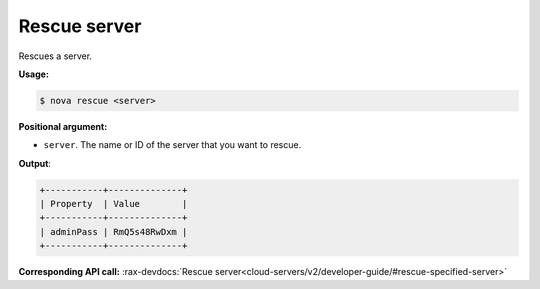 .. _nc-sa-rescue:

Rescue server 
^^^^^^^^^^^^^^^^^^^^^^^^^^^^^^^^^^^^^^^^^^^^^^^^^^^^^^^^^^^^^^^^^^^^^^^^^^^^^^^^

Rescues a server.

**Usage:**

.. code::  

    $ nova rescue <server>

**Positional argument:**

-  ``server``. The name or ID of the server that you want to rescue.

**Output**:

.. code::  

    +-----------+--------------+
    | Property  | Value        |
    +-----------+--------------+
    | adminPass | RmQ5s48RwDxm |
    +-----------+--------------+

**Corresponding API call:** 
:rax-devdocs:`Rescue server<cloud-servers/v2/developer-guide/#rescue-specified-server>`

